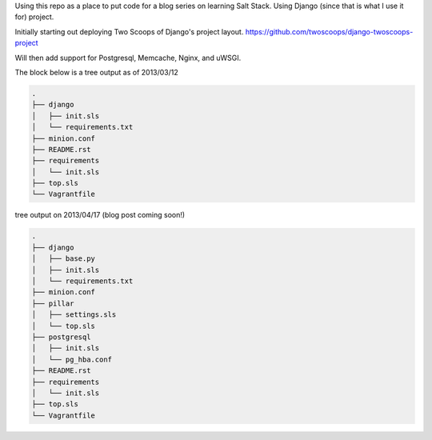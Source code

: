 Using this repo as a place to put code for a blog series on learning Salt
Stack. Using Django (since that is what I use it for) project. 

Initially starting out deploying Two Scoops of Django's project layout.
https://github.com/twoscoops/django-twoscoops-project

Will then add support for Postgresql, Memcache, Nginx, and uWSGI.

The block below is a tree output as of 2013/03/12


.. code-block:: shell

    .
    ├── django
    │   ├── init.sls
    │   └── requirements.txt
    ├── minion.conf
    ├── README.rst
    ├── requirements
    │   └── init.sls
    ├── top.sls
    └── Vagrantfile



tree output on 2013/04/17 (blog post coming soon!)

.. code-block:: shell

    .
    ├── django
    │   ├── base.py
    │   ├── init.sls
    │   └── requirements.txt
    ├── minion.conf
    ├── pillar
    │   ├── settings.sls
    │   └── top.sls
    ├── postgresql
    │   ├── init.sls
    │   └── pg_hba.conf
    ├── README.rst
    ├── requirements
    │   └── init.sls
    ├── top.sls
    └── Vagrantfile

